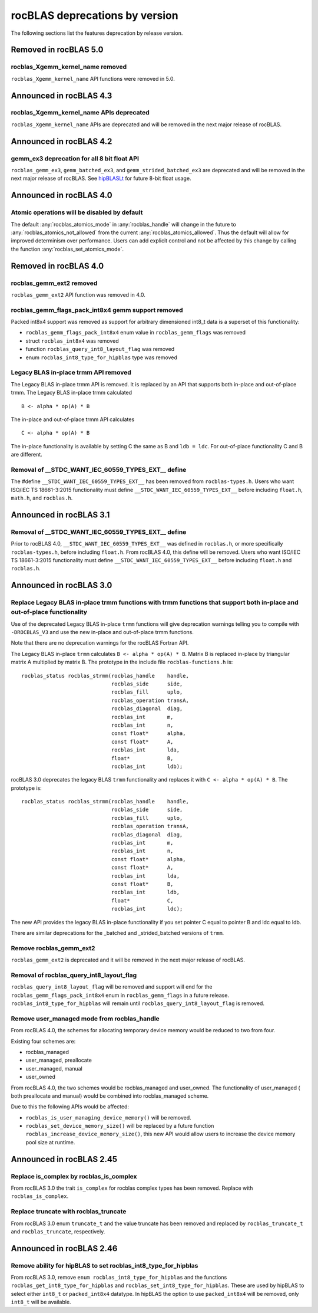 .. meta::
  :description: rocBLAS documentation and API reference library
  :keywords: rocBLAS, ROCm, API, Linear Algebra, documentation

.. _rocblas-deprecations:

********************************************************************
rocBLAS deprecations by version
********************************************************************

The following sections list the features deprecation by release version.

Removed in rocBLAS 5.0
=========================

rocblas_Xgemm_kernel_name removed
'''''''''''''''''''''''''''''''''

``rocblas_Xgemm_kernel_name`` API functions were removed in 5.0.

Announced in rocBLAS 4.3
==========================

rocblas_Xgemm_kernel_name APIs deprecated
'''''''''''''''''''''''''''''''''''''''''

``rocblas_Xgemm_kernel_name`` APIs are deprecated and will be removed in the next major release of rocBLAS.

Announced in rocBLAS 4.2
==========================

gemm_ex3 deprecation for all 8 bit float API
''''''''''''''''''''''''''''''''''''''''''''

``rocblas_gemm_ex3``, ``gemm_batched_ex3``, and ``gemm_strided_batched_ex3`` are deprecated and will be removed in the next
major release of rocBLAS. See `hipBLASLt <https://github.com/ROCm/hipBLASLt>`_ for future 8-bit float usage.

Announced in rocBLAS 4.0
=========================

Atomic operations will be disabled by default
'''''''''''''''''''''''''''''''''''''''''''''

The default :any:`rocblas_atomics_mode` in :any:`rocblas_handle` will change in the future to :any:`rocblas_atomics_not_allowed` from the current :any:`rocblas_atomics_allowed`.
Thus the default will allow for improved determinism over performance.
Users can add explicit control and not be affected by this change by calling the function :any:`rocblas_set_atomics_mode`.

Removed in rocBLAS 4.0
=========================

rocblas_gemm_ext2 removed
'''''''''''''''''''''''''

``rocblas_gemm_ext2`` API function was removed in 4.0.

rocblas_gemm_flags_pack_int8x4 gemm support removed
'''''''''''''''''''''''''''''''''''''''''''''''''''

Packed int8x4 support was removed as support for arbitrary dimensioned int8_t data is a superset of this functionality:

* ``rocblas_gemm_flags_pack_int8x4`` enum value in ``rocblas_gemm_flags`` was removed
* struct ``rocblas_int8x4`` was removed
* function ``rocblas_query_int8_layout_flag`` was removed
* enum ``rocblas_int8_type_for_hipblas`` type was removed

Legacy BLAS in-place trmm API removed
'''''''''''''''''''''''''''''''''''''
The Legacy BLAS in-place trmm API is removed. It is replaced by an API that supports both in-place and out-of-place trmm.
The Legacy BLAS in-place trmm calculated

::

   B <- alpha * op(A) * B

The in-place and out-of-place trmm API calculates

::

   C <- alpha * op(A) * B

The in-place functionality is available by setting C the same as B and ``ldb = ldc``. For out-of-place functionality C and B are different.

Removal of __STDC_WANT_IEC_60559_TYPES_EXT__ define
'''''''''''''''''''''''''''''''''''''''''''''''''''

The #define ``__STDC_WANT_IEC_60559_TYPES_EXT__`` has been removed from ``rocblas-types.h``. Users who want ISO/IEC TS 18661-3:2015 functionality
must define ``__STDC_WANT_IEC_60559_TYPES_EXT__`` before including ``float.h``, ``math.h``, and ``rocblas.h``.

Announced in rocBLAS 3.1
========================

Removal of __STDC_WANT_IEC_60559_TYPES_EXT__ define
'''''''''''''''''''''''''''''''''''''''''''''''''''

Prior to rocBLAS 4.0, ``__STDC_WANT_IEC_60559_TYPES_EXT__`` was defined in ``rocblas.h``, or more specifically ``rocblas-types.h``, before including ``float.h``. From rocBLAS 4.0, this
define will be removed. Users who want ISO/IEC TS 18661-3:2015 functionality must define ``__STDC_WANT_IEC_60559_TYPES_EXT__`` before including ``float.h`` and ``rocblas.h``.

Announced in rocBLAS 3.0
=========================

Replace Legacy BLAS in-place trmm functions with trmm functions that support both in-place and out-of-place functionality
'''''''''''''''''''''''''''''''''''''''''''''''''''''''''''''''''''''''''''''''''''''''''''''''''''''''''''''''''''''''''

Use of the deprecated Legacy BLAS in-place ``trmm`` functions will give deprecation warnings telling
you to compile with ``-DROCBLAS_V3`` and use the new in-place and out-of-place trmm functions.

Note that there are no deprecation warnings for the rocBLAS Fortran API.

The Legacy BLAS in-place ``trmm`` calculates ``B <- alpha * op(A) * B``. Matrix B is replaced in-place by
triangular matrix A multiplied by matrix B. The prototype in the include file ``rocblas-functions.h`` is:

::

    rocblas_status rocblas_strmm(rocblas_handle    handle,
                                 rocblas_side      side,
                                 rocblas_fill      uplo,
                                 rocblas_operation transA,
                                 rocblas_diagonal  diag,
                                 rocblas_int       m,
                                 rocblas_int       n,
                                 const float*      alpha,
                                 const float*      A,
                                 rocblas_int       lda,
                                 float*            B,
                                 rocblas_int       ldb);

rocBLAS 3.0 deprecates the legacy BLAS ``trmm`` functionality and replaces it with ``C <- alpha * op(A) * B``. The prototype is:

::

    rocblas_status rocblas_strmm(rocblas_handle    handle,
                                 rocblas_side      side,
                                 rocblas_fill      uplo,
                                 rocblas_operation transA,
                                 rocblas_diagonal  diag,
                                 rocblas_int       m,
                                 rocblas_int       n,
                                 const float*      alpha,
                                 const float*      A,
                                 rocblas_int       lda,
                                 const float*      B,
                                 rocblas_int       ldb,
                                 float*            C,
                                 rocblas_int       ldc);

The new API provides the legacy BLAS in-place functionality if you set pointer C equal to pointer B and
ldc equal to ldb.

There are similar deprecations for the _batched and _strided_batched versions of ``trmm``.

Remove rocblas_gemm_ext2
''''''''''''''''''''''''
``rocblas_gemm_ext2`` is deprecated and it will be removed in the next major release of rocBLAS.

Removal of rocblas_query_int8_layout_flag
'''''''''''''''''''''''''''''''''''''''''
``rocblas_query_int8_layout_flag`` will be removed and support will end for the ``rocblas_gemm_flags_pack_int8x4`` enum in ``rocblas_gemm_flags``
in a future release. ``rocblas_int8_type_for_hipblas`` will remain until ``rocblas_query_int8_layout_flag`` is removed.

Remove user_managed mode from rocblas_handle
''''''''''''''''''''''''''''''''''''''''''''

From rocBLAS 4.0, the schemes for allocating temporary device memory would be reduced to two from four.

Existing four schemes are:

* rocblas_managed
* user_managed, preallocate
* user_managed, manual
* user_owned

From rocBLAS 4.0, the two schemes would be rocblas_managed and user_owned.
The functionality of user_managed ( both preallocate and manual) would be combined into rocblas_managed scheme.

Due to this the following APIs would be affected:

* ``rocblas_is_user_managing_device_memory()`` will be removed.
* ``rocblas_set_device_memory_size()`` will be replaced by a future function ``rocblas_increase_device_memory_size()``, this new API would allow users to increase the device memory pool size at runtime.

Announced in rocBLAS 2.45
==========================

Replace is_complex by rocblas_is_complex
''''''''''''''''''''''''''''''''''''''''

From rocBLAS 3.0 the trait ``is_complex`` for rocblas complex types has been removed. Replace with ``rocblas_is_complex``.

Replace truncate with rocblas_truncate
''''''''''''''''''''''''''''''''''''''

From rocBLAS 3.0 enum ``truncate_t`` and the value truncate has been removed and replaced by ``rocblas_truncate_t``
and ``rocblas_truncate``, respectively.

Announced in rocBLAS 2.46
=========================

Remove ability for hipBLAS to set rocblas_int8_type_for_hipblas
'''''''''''''''''''''''''''''''''''''''''''''''''''''''''''''''

From rocBLAS 3.0, remove ``enum rocblas_int8_type_for_hipblas`` and the functions ``rocblas_get_int8_type_for_hipblas`` and
``rocblas_set_int8_type_for_hipblas``. These are used by hipBLAS to select either ``int8_t`` or ``packed_int8x4`` datatype.
In hipBLAS the option to use ``packed_int8x4`` will be removed, only ``int8_t`` will be available.


